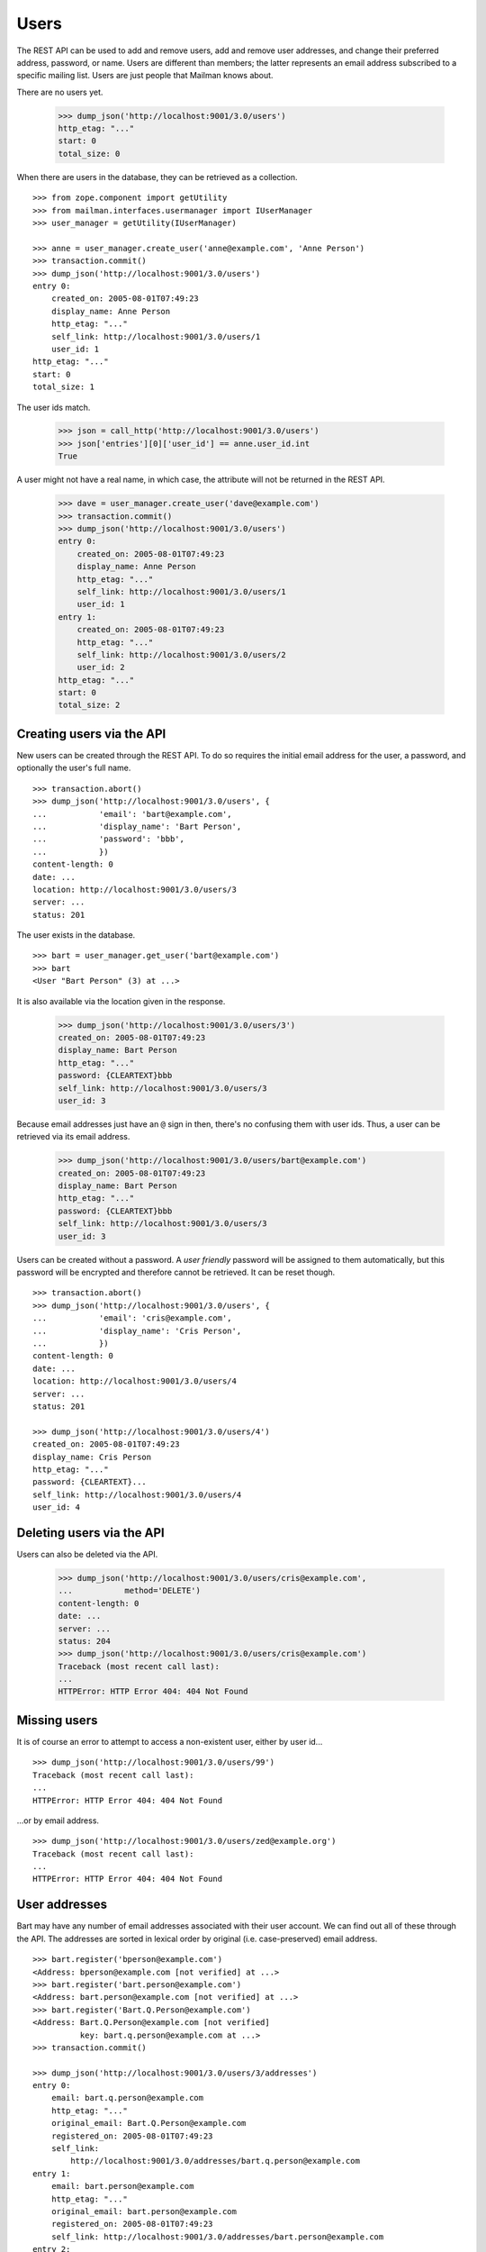 =====
Users
=====

The REST API can be used to add and remove users, add and remove user
addresses, and change their preferred address, password, or name.  Users are
different than members; the latter represents an email address subscribed to a
specific mailing list.  Users are just people that Mailman knows about.

There are no users yet.

    >>> dump_json('http://localhost:9001/3.0/users')
    http_etag: "..."
    start: 0
    total_size: 0

When there are users in the database, they can be retrieved as a collection.
::

    >>> from zope.component import getUtility
    >>> from mailman.interfaces.usermanager import IUserManager
    >>> user_manager = getUtility(IUserManager)

    >>> anne = user_manager.create_user('anne@example.com', 'Anne Person')
    >>> transaction.commit()
    >>> dump_json('http://localhost:9001/3.0/users')
    entry 0:
        created_on: 2005-08-01T07:49:23
        display_name: Anne Person
        http_etag: "..."
        self_link: http://localhost:9001/3.0/users/1
        user_id: 1
    http_etag: "..."
    start: 0
    total_size: 1

The user ids match.

    >>> json = call_http('http://localhost:9001/3.0/users')
    >>> json['entries'][0]['user_id'] == anne.user_id.int
    True

A user might not have a real name, in which case, the attribute will not be
returned in the REST API.

    >>> dave = user_manager.create_user('dave@example.com')
    >>> transaction.commit()
    >>> dump_json('http://localhost:9001/3.0/users')
    entry 0:
        created_on: 2005-08-01T07:49:23
        display_name: Anne Person
        http_etag: "..."
        self_link: http://localhost:9001/3.0/users/1
        user_id: 1
    entry 1:
        created_on: 2005-08-01T07:49:23
        http_etag: "..."
        self_link: http://localhost:9001/3.0/users/2
        user_id: 2
    http_etag: "..."
    start: 0
    total_size: 2


Creating users via the API
==========================

New users can be created through the REST API.  To do so requires the initial
email address for the user, a password, and optionally the user's full name.
::

    >>> transaction.abort()
    >>> dump_json('http://localhost:9001/3.0/users', {
    ...           'email': 'bart@example.com',
    ...           'display_name': 'Bart Person',
    ...           'password': 'bbb',
    ...           })
    content-length: 0
    date: ...
    location: http://localhost:9001/3.0/users/3
    server: ...
    status: 201

The user exists in the database.
::

    >>> bart = user_manager.get_user('bart@example.com')
    >>> bart
    <User "Bart Person" (3) at ...>

It is also available via the location given in the response.

    >>> dump_json('http://localhost:9001/3.0/users/3')
    created_on: 2005-08-01T07:49:23
    display_name: Bart Person
    http_etag: "..."
    password: {CLEARTEXT}bbb
    self_link: http://localhost:9001/3.0/users/3
    user_id: 3

Because email addresses just have an ``@`` sign in then, there's no confusing
them with user ids.  Thus, a user can be retrieved via its email address.

    >>> dump_json('http://localhost:9001/3.0/users/bart@example.com')
    created_on: 2005-08-01T07:49:23
    display_name: Bart Person
    http_etag: "..."
    password: {CLEARTEXT}bbb
    self_link: http://localhost:9001/3.0/users/3
    user_id: 3

Users can be created without a password.  A *user friendly* password will be
assigned to them automatically, but this password will be encrypted and
therefore cannot be retrieved.  It can be reset though.
::

    >>> transaction.abort()
    >>> dump_json('http://localhost:9001/3.0/users', {
    ...           'email': 'cris@example.com',
    ...           'display_name': 'Cris Person',
    ...           })
    content-length: 0
    date: ...
    location: http://localhost:9001/3.0/users/4
    server: ...
    status: 201

    >>> dump_json('http://localhost:9001/3.0/users/4')
    created_on: 2005-08-01T07:49:23
    display_name: Cris Person
    http_etag: "..."
    password: {CLEARTEXT}...
    self_link: http://localhost:9001/3.0/users/4
    user_id: 4


Deleting users via the API
==========================

Users can also be deleted via the API.

    >>> dump_json('http://localhost:9001/3.0/users/cris@example.com',
    ...           method='DELETE')
    content-length: 0
    date: ...
    server: ...
    status: 204
    >>> dump_json('http://localhost:9001/3.0/users/cris@example.com')
    Traceback (most recent call last):
    ...
    HTTPError: HTTP Error 404: 404 Not Found


Missing users
=============

It is of course an error to attempt to access a non-existent user, either by
user id...
::

    >>> dump_json('http://localhost:9001/3.0/users/99')
    Traceback (most recent call last):
    ...
    HTTPError: HTTP Error 404: 404 Not Found

...or by email address.
::

    >>> dump_json('http://localhost:9001/3.0/users/zed@example.org')
    Traceback (most recent call last):
    ...
    HTTPError: HTTP Error 404: 404 Not Found


User addresses
==============

Bart may have any number of email addresses associated with their user
account.  We can find out all of these through the API.  The addresses are
sorted in lexical order by original (i.e. case-preserved) email address.
::

    >>> bart.register('bperson@example.com')
    <Address: bperson@example.com [not verified] at ...>
    >>> bart.register('bart.person@example.com')
    <Address: bart.person@example.com [not verified] at ...>
    >>> bart.register('Bart.Q.Person@example.com')
    <Address: Bart.Q.Person@example.com [not verified]
              key: bart.q.person@example.com at ...>
    >>> transaction.commit()

    >>> dump_json('http://localhost:9001/3.0/users/3/addresses')
    entry 0:
        email: bart.q.person@example.com
        http_etag: "..."
        original_email: Bart.Q.Person@example.com
        registered_on: 2005-08-01T07:49:23
        self_link:
            http://localhost:9001/3.0/addresses/bart.q.person@example.com
    entry 1:
        email: bart.person@example.com
        http_etag: "..."
        original_email: bart.person@example.com
        registered_on: 2005-08-01T07:49:23
        self_link: http://localhost:9001/3.0/addresses/bart.person@example.com
    entry 2:
        display_name: Bart Person
        email: bart@example.com
        http_etag: "..."
        original_email: bart@example.com
        registered_on: 2005-08-01T07:49:23
        self_link: http://localhost:9001/3.0/addresses/bart@example.com
    entry 3:
        email: bperson@example.com
        http_etag: "..."
        original_email: bperson@example.com
        registered_on: 2005-08-01T07:49:23
        self_link: http://localhost:9001/3.0/addresses/bperson@example.com
    http_etag: "..."
    start: 0
    total_size: 4

In fact, any of these addresses can be used to look up Bart's user record.
::

    >>> dump_json('http://localhost:9001/3.0/users/bart@example.com')
    created_on: 2005-08-01T07:49:23
    display_name: Bart Person
    http_etag: "..."
    password: {CLEARTEXT}bbb
    self_link: http://localhost:9001/3.0/users/3
    user_id: 3

    >>> dump_json('http://localhost:9001/3.0/users/bart.person@example.com')
    created_on: 2005-08-01T07:49:23
    display_name: Bart Person
    http_etag: "..."
    password: {CLEARTEXT}bbb
    self_link: http://localhost:9001/3.0/users/3
    user_id: 3

    >>> dump_json('http://localhost:9001/3.0/users/bperson@example.com')
    created_on: 2005-08-01T07:49:23
    display_name: Bart Person
    http_etag: "..."
    password: {CLEARTEXT}bbb
    self_link: http://localhost:9001/3.0/users/3
    user_id: 3

    >>> dump_json('http://localhost:9001/3.0/users/Bart.Q.Person@example.com')
    created_on: 2005-08-01T07:49:23
    display_name: Bart Person
    http_etag: "..."
    password: {CLEARTEXT}bbb
    self_link: http://localhost:9001/3.0/users/3
    user_id: 3
